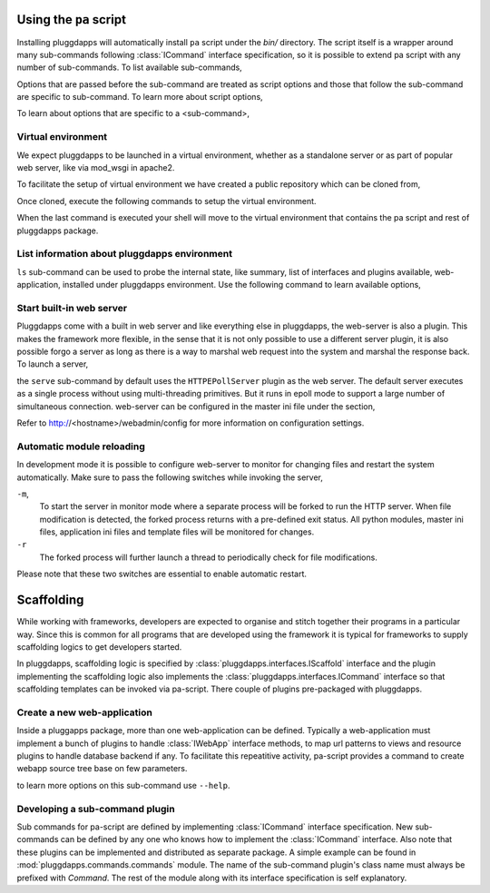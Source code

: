 Using the ``pa`` script
=======================

Installing pluggdapps will automatically install ``pa`` script under the
`bin/` directory. The script itself is a wrapper around many sub-commands
following :class:`ICommand` interface specification, so it is possible to
extend pa script with any number of sub-commands. To list available
sub-commands,

.. code-block:: bash
    :linenos:

    $ pa commands # Will list available sub-commands with a short description.

Options that are passed before the sub-command are treated as script options 
and those that follow the sub-command are specific to sub-command. To learn 
more about script options,

.. code-block:: bash
    :linenos:

    $ pa --help

To learn about options that are specific to a <sub-command>, 

.. code-block:: bash
    :linenos:

    $ pa <sub-command> --help

Virtual environment
-------------------

We expect pluggdapps to be launched in a virtual environment, whether as a
standalone server or as part of popular web server, like via mod_wsgi in
apache2.

To facilitate the setup of virtual environment we have created a public
repository which can be cloned from,

.. code-block:: bash
    :linenos:

    $ git clone https://github.com/prataprc/paenv.git paenv

Once cloned, execute the following commands to setup the virtual environment.

.. code-block:: bash
    :linenos:

    $ cd paenv
    $ make setup
    $ source pa-env/bin/activate

When the last command is executed your shell will move to the virtual
environment that contains the pa script and rest of pluggdapps package.


List information about pluggdapps environment
---------------------------------------------

``ls`` sub-command can be used to probe the internal state, like summary, 
list of interfaces and plugins available, web-application, installed under
pluggdapps environment. Use the following command to learn available options,

.. code-block:: bash
    :linenos:

    $ pa ls --help

Start built-in web server
-------------------------

Pluggdapps come with a built in web server and like everything else in
pluggdapps, the web-server is also a plugin. This makes the framework more
flexible, in the sense that it is not only possible to use a different
server plugin, it is also possible forgo a server as long as there is a way to
marshal web request into the system and marshal the response back. To launch a
server,

.. code-block:: bash
    :linenos:

    $ pa -w -c etc/master.ini serve

the ``serve`` sub-command by default uses the ``HTTPEPollServer`` plugin as
the web server. The default server executes as a single process without using
multi-threading primitives. But it runs in epoll mode to support a large
number of simultaneous connection. web-server can be configured in the master
ini file under the section,

.. code-block:: ini
    :linenos:

    [plugin:HTTPEPollServer]
    host = localhost
    port = 8080
    ...
    backlog = 200
    poll_threshold = 2000
    ...

Refer to http://<hostname>/webadmin/config for more information on
configuration settings.

Automatic module reloading
--------------------------

In development mode it is possible to configure web-server to monitor for
changing files and restart the system automatically. Make sure to pass the 
following switches while invoking the server,

.. code-block:: bash
    :linenos:

    $ pa-env/bin/pa -w -m -c etc/master.ini serve -r

``-m``,
    To start the server in monitor mode where a separate process will be
    forked to run the HTTP server. When file modification is detected, the
    forked process returns with a pre-defined exit status. All python modules,
    master ini files, application ini files and template files will be
    monitored for changes.

``-r``
    The forked process will further launch a thread to periodically check for
    file modifications.

Please note that these two switches are essential to enable automatic restart.

Scaffolding
===========

While working with frameworks, developers are expected to organise and stitch
together their programs in a particular way. Since this is common for all
programs that are developed using the framework it is typical for frameworks
to supply scaffolding logics to get developers started.

In pluggdapps, scaffolding logic is specified by 
:class:`pluggdapps.interfaces.IScaffold` interface and the plugin implementing
the scaffolding logic also implements the
:class:`pluggdapps.interfaces.ICommand` interface so that scaffolding
templates can be invoked via pa-script. There couple of plugins pre-packaged
with pluggdapps.

Create a new web-application
----------------------------

Inside a pluggapps package, more than one web-application can be defined.
Typically a web-application must implement a bunch of plugins to handle
:class:`IWebApp` interface methods, to map url patterns to views and resource
plugins to handle database backend if any. To facilitate this repeatitive
activity, pa-script provides a command to create webapp source tree base on
few parameters.

.. code-block:: bash
    :linenos:

    $ pa -c <master.ini> webapp [-t TARGET_DIR] <webapp-name>

to learn more options on this sub-command use ``--help``.


Developing a sub-command plugin
-------------------------------

Sub commands for pa-script are defined by implementing :class:`ICommand`
interface specification. New sub-commands can be defined by any one who knows
how to implement the :class:`ICommand` interface. Also note that these plugins
can be implemented and distributed as separate package. A simple example can
be found in :mod:`pluggdapps.commands.commands` module. The name of the
sub-command plugin's class name must always be prefixed with `Command`. The
rest of the module along with its interface specification is self explanatory.

